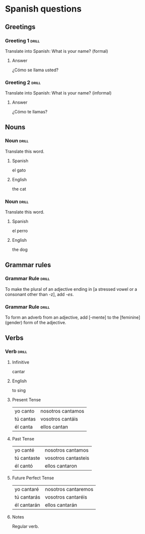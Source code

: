 # -*- mode: org; coding: utf-8 -*-
#+STARTUP: showall

# examples of card definitions for use with org-drill.

* Spanish questions

** Greetings

# Simple cards. When each card is presented, any subheadings are collapsed, but
# the text under the topic's main heading remains visible.

*** Greeting 1                                       :drill:

Translate into Spanish:
What is your name? (formal)

**** Answer

¿Cómo se llama usted?

*** Greeting 2                                       :drill:

Translate into Spanish:
What is your name? (informal)

**** Answer

¿Cómo te llamas?

** Nouns

# Examples of 'multisided' cards. The user will randomly be presented with ONE
# of the subheadings -- in this case either the Spanish word, or the English
# word.

# (we could include a third subheading which just contains an inline picture.)

*** Noun                                             :drill:
    :PROPERTIES:
    :DRILL_CARD_TYPE: multisided
    :END:

Translate this word.

**** Spanish

el gato

**** English

the cat


*** Noun                                             :drill:
    :PROPERTIES:
    :DRILL_CARD_TYPE: multisided
    :END:

Translate this word.

**** Spanish

el perro

**** English

the dog


** Grammar rules

# More simple cards -- here the question and answer are produced purely using
# cloze deletion of test in [square brackets], without the need to hide any
# subtopics.

*** Grammar Rule                                     :drill:

To make the plural of an adjective ending in [a stressed vowel or a consonant 
other than -z], add /-es/.

*** Grammar Rule                                     :drill:

To form an adverb from an adjective, add [-mente] to the [feminine] (gender)
form of the adjective.

** Verbs

# An example of a special card type. The information in "spanish_verb" topics
# can be presented in any of several different ways -- see the function
# `org-drill-present-spanish-verb'.

*** Verb                                             :drill:
    :PROPERTIES:
    :DRILL_CARD_TYPE: spanish_verb
    :END:

**** Infinitive

cantar

**** English

to sing

**** Present Tense

| yo canto  | nosotros cantamos |
| tú cantas | vosotros cantáis  |
| él canta  | ellos cantan      |

**** Past Tense

| yo canté    | nosotros cantamos   |
| tú cantaste | vosotros cantasteis |
| él cantó    | ellos cantaron      |

**** Future Perfect Tense

| yo cantaré  | nosotros cantaremos |
| tú cantarás | vosotros cantaréis  |
| él cantarán | ellos cantarán      |


**** Notes

Regular verb.

